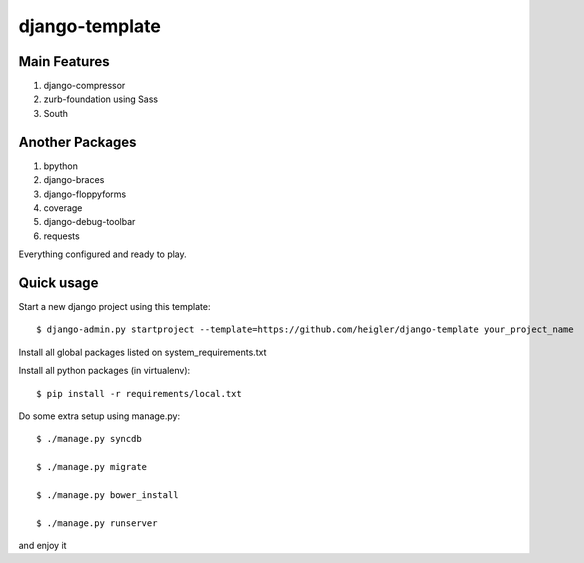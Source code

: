 django-template
===============

Main Features
-------------

#. django-compressor

#. zurb-foundation using Sass

#. South

Another Packages
----------------

#. bpython

#. django-braces

#. django-floppyforms

#. coverage

#. django-debug-toolbar

#. requests

Everything configured and ready to play.


Quick usage
-----------

Start a new django project using this template::

    $ django-admin.py startproject --template=https://github.com/heigler/django-template your_project_name


Install all global packages listed on system_requirements.txt


Install all python packages (in virtualenv)::

    $ pip install -r requirements/local.txt


Do some extra setup using manage.py::

    $ ./manage.py syncdb

    $ ./manage.py migrate

    $ ./manage.py bower_install

    $ ./manage.py runserver

and enjoy it
